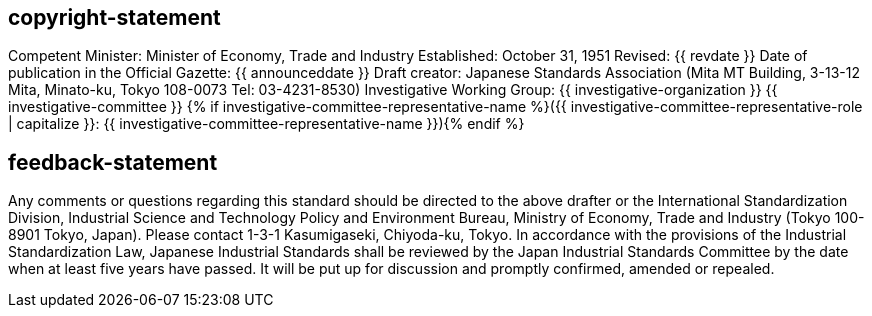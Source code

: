 == copyright-statement

Competent Minister: Minister of Economy, Trade and Industry Established: October 31, 1951 Revised: {{ revdate }}
Date of publication in the Official Gazette: {{ announceddate }}
Draft creator: Japanese Standards Association
(Mita MT Building, 3-13-12 Mita, Minato-ku, Tokyo 108-0073 Tel: 03-4231-8530)
Investigative Working Group: {{ investigative-organization }} {{ investigative-committee }}
{% if investigative-committee-representative-name %}({{ investigative-committee-representative-role | capitalize }}: {{ investigative-committee-representative-name }}){% endif %}

== feedback-statement

Any comments or questions regarding this standard should be directed to the above drafter or the International Standardization Division, Industrial Science and Technology Policy and Environment Bureau, Ministry of Economy, Trade and Industry (Tokyo 100-8901 Tokyo, Japan). Please contact 1-3-1 Kasumigaseki, Chiyoda-ku, Tokyo. In accordance with the provisions of the Industrial Standardization Law, Japanese Industrial Standards shall be reviewed by the Japan Industrial Standards Committee by the date when at least five years have passed. It will be put up for discussion and promptly confirmed, amended or repealed.
